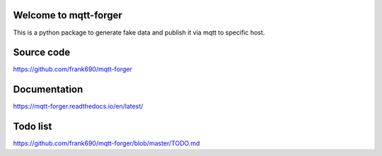Welcome to mqtt-forger
======================

.. image:: https://travis-ci.org/frank690/NoveltyProducer.svg?branch=master
    :target: https://travis-ci.org/frank690/mqtt-forger
.. image:: https://coveralls.io/repos/github/frank690/NoveltyProducer/badge.svg?branch=master
    :target: https://coveralls.io/github/frank690/mqtt-forger?branch=master
.. image:: https://readthedocs.org/projects/NoveltyProducer/badge/?version=latest
    :target: https://mqtt-forger.readthedocs.io/en/latest/?badge=latest
    :alt: Documentation Status

This is a python package to generate fake data and publish it via mqtt to specific host.

Source code
=============

https://github.com/frank690/mqtt-forger

Documentation
=============

https://mqtt-forger.readthedocs.io/en/latest/

Todo list
=============

https://github.com/frank690/mqtt-forger/blob/master/TODO.md
